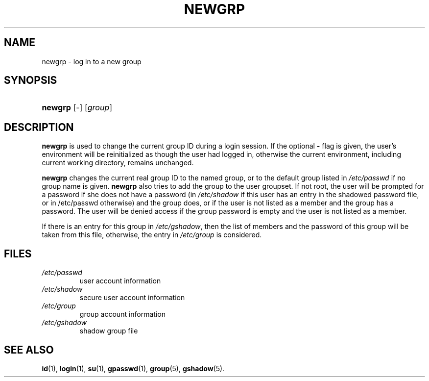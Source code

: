 .\" ** You probably do not want to edit this file directly **
.\" It was generated using the DocBook XSL Stylesheets (version 1.69.1).
.\" Instead of manually editing it, you probably should edit the DocBook XML
.\" source for it and then use the DocBook XSL Stylesheets to regenerate it.
.TH "NEWGRP" "1" "11/05/2005" "User Commands" "User Commands"
.\" disable hyphenation
.nh
.\" disable justification (adjust text to left margin only)
.ad l
.SH "NAME"
newgrp \- log in to a new group
.SH "SYNOPSIS"
.HP 7
\fBnewgrp\fR [\-] [\fIgroup\fR]
.SH "DESCRIPTION"
.PP
\fBnewgrp\fR
is used to change the current group ID during a login session. If the optional
\fB\-\fR
flag is given, the user's environment will be reinitialized as though the user had logged in, otherwise the current environment, including current working directory, remains unchanged.
.PP
\fBnewgrp\fR
changes the current real group ID to the named group, or to the default group listed in
\fI/etc/passwd\fR
if no group name is given.
\fBnewgrp\fR
also tries to add the group to the user groupset. If not root, the user will be prompted for a password if she does not have a password (in
\fI/etc/shadow\fR
if this user has an entry in the shadowed password file, or in /etc/passwd otherwise) and the group does, or if the user is not listed as a member and the group has a password. The user will be denied access if the group password is empty and the user is not listed as a member.
.PP
If there is an entry for this group in
\fI/etc/gshadow\fR, then the list of members and the password of this group will be taken from this file, otherwise, the entry in
\fI/etc/group\fR
is considered.
.SH "FILES"
.TP
\fI/etc/passwd\fR
user account information
.TP
\fI/etc/shadow\fR
secure user account information
.TP
\fI/etc/group\fR
group account information
.TP
\fI/etc/gshadow\fR
shadow group file
.SH "SEE ALSO"
.PP
\fBid\fR(1),
\fBlogin\fR(1),
\fBsu\fR(1),
\fBgpasswd\fR(1),
\fBgroup\fR(5),
\fBgshadow\fR(5).

